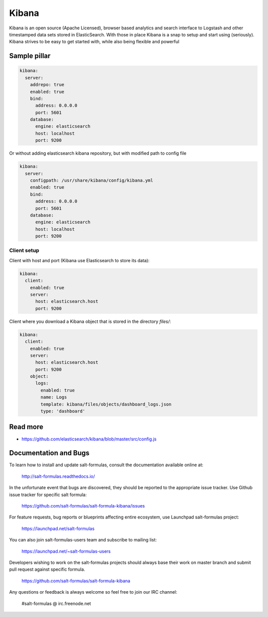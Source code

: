 
======
Kibana
======

Kibana is an open source (Apache Licensed), browser based analytics and search interface to Logstash and other timestamped data sets stored in ElasticSearch. With those in place Kibana is a snap to setup and start using (seriously). Kibana strives to be easy to get started with, while also being flexible and powerful

Sample pillar
=============

.. code-block:: yaml

    kibana:
      server:
        addrepo: true
        enabled: true
        bind:
          address: 0.0.0.0
          port: 5601
        database:
          engine: elasticsearch
          host: localhost
          port: 9200

Or without adding elasticsearch kibana repository, but with modified path to config file

.. code-block:: yaml

    kibana:
      server:
        configpath: /usr/share/kibana/config/kibana.yml
        enabled: true
        bind:
          address: 0.0.0.0
          port: 5601
        database:
          engine: elasticsearch
          host: localhost
          port: 9200


Client setup
------------

Client with host and port (Kibana use Elasticsearch to store its data):

.. code-block:: yaml

    kibana:
      client:
        enabled: true
        server:
          host: elasticsearch.host
          port: 9200

Client where you download a Kibana object that is stored in the directory
*files/*:

.. code-block:: yaml

    kibana:
      client:
        enabled: true
        server:
          host: elasticsearch.host
          port: 9200
        object:
          logs:
            enabled: true
            name: Logs
            template: kibana/files/objects/dashboard_logs.json
            type: 'dashboard'

Read more
=========

* https://github.com/elasticsearch/kibana/blob/master/src/config.js

Documentation and Bugs
======================

To learn how to install and update salt-formulas, consult the documentation
available online at:

    http://salt-formulas.readthedocs.io/

In the unfortunate event that bugs are discovered, they should be reported to
the appropriate issue tracker. Use Github issue tracker for specific salt
formula:

    https://github.com/salt-formulas/salt-formula-kibana/issues

For feature requests, bug reports or blueprints affecting entire ecosystem,
use Launchpad salt-formulas project:

    https://launchpad.net/salt-formulas

You can also join salt-formulas-users team and subscribe to mailing list:

    https://launchpad.net/~salt-formulas-users

Developers wishing to work on the salt-formulas projects should always base
their work on master branch and submit pull request against specific formula.

    https://github.com/salt-formulas/salt-formula-kibana

Any questions or feedback is always welcome so feel free to join our IRC
channel:

    #salt-formulas @ irc.freenode.net
